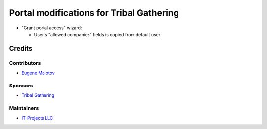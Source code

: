 ===========================================
 Portal modifications for Tribal Gathering
===========================================

* "Grant portal access" wizard:

  * User's "allowed companies" fields is copied from default user

Credits
=======

Contributors
------------

* `Eugene Molotov <https://github.com/em230418>`__

Sponsors
--------

* `Tribal Gathering <https://www.tribalgathering.com/>`__

Maintainers
-----------

* `IT-Projects LLC <https://it-projects.info>`__
